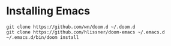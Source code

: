 * Installing Emacs

#+BEGIN_SRC shell
git clone https://github.com/wn/doom.d ~/.doom.d
git clone https://github.com/hlissner/doom-emacs ~/.emacs.d
~/.emacs.d/bin/doom install
#+END_SRC
